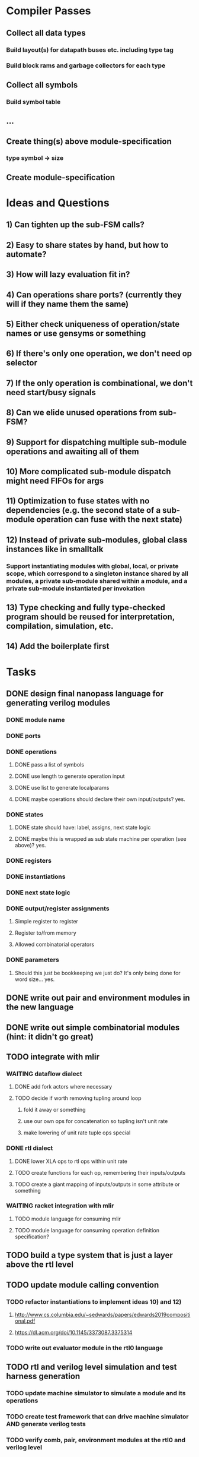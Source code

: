 * Compiler Passes
** Collect all data types
*** Build layout(s) for datapath buses etc. including type tag
*** Build block rams and garbage collectors for each type
** Collect all symbols
*** Build symbol table
** ...
** Create thing(s) above module-specification
*** type symbol -> size
** Create module-specification
* Ideas and Questions
** 1) Can tighten up the sub-FSM calls?
** 2) Easy to share states by hand, but how to automate?
** 3) How will lazy evaluation fit in?
** 4) Can operations share ports? (currently they will if they name them the same)
** 5) Either check uniqueness of operation/state names or use gensyms or something
** 6) If there's only one operation, we don't need op selector
** 7) If the only operation is combinational, we don't need start/busy signals
** 8) Can we elide unused operations from sub-FSM?
** 9) Support for dispatching multiple sub-module operations and awaiting all of them
** 10) More complicated sub-module dispatch might need FIFOs for args
** 11) Optimization to fuse states with no dependencies (e.g. the second state of a sub-module operation can fuse with the next state)
** 12) Instead of private sub-modules, global class instances like in smalltalk
*** Support instantiating modules with global, local, or private scope, which correspond to a singleton instance shared by all modules, a private sub-module shared within a module, and a private sub-module instantiated per invokation
** 13) Type checking and fully type-checked program should be reused for interpretation, compilation, simulation, etc.
** 14) Add the boilerplate first
* Tasks
** DONE design final nanopass language for generating verilog modules
*** DONE module name
*** DONE ports
*** DONE operations
**** DONE pass a list of symbols
**** DONE use length to generate operation input
**** DONE use list to generate localparams
**** DONE maybe operations should declare their own input/outputs? yes.
*** DONE states
**** DONE state should have: label, assigns, next state logic
**** DONE maybe this is wrapped as sub state machine per operation (see above)? yes.
*** DONE registers
*** DONE instantiations
*** DONE next state logic
*** DONE output/register assignments
**** Simple register to register
**** Register to/from memory
**** Allowed combinatorial operators
*** DONE parameters
**** Should this just be bookkeeping we just do? It's only being done for word size... yes.
** DONE write out pair and environment modules in the new language
** DONE write out simple combinatorial modules (hint: it didn't go great)
** TODO integrate with mlir
*** WAITING dataflow dialect
**** DONE add fork actors where necessary
**** TODO decide if worth removing tupling around loop
***** fold it away or something
***** use our own ops for concatenation so tupling isn't unit rate
***** make lowering of unit rate tuple ops special
*** DONE rtl dialect
**** DONE lower XLA ops to rtl ops within unit rate
**** TODO create functions for each op, remembering their inputs/outputs
**** TODO create a giant mapping of inputs/outputs in some attribute or something
*** WAITING racket integration with mlir
**** TODO module language for consuming mlir
**** TODO module language for consuming operation definition specification?
** TODO build a type system that is just a layer above the rtl level
** TODO update module calling convention
*** TODO refactor instantiations to implement ideas 10) and 12)
**** http://www.cs.columbia.edu/~sedwards/papers/edwards2019compositional.pdf
**** https://dl.acm.org/doi/10.1145/3373087.3375314
*** TODO write out evaluator module in the rtl0 language
** TODO rtl and verilog level simulation and test harness generation
*** TODO update machine simulator to simulate a module and its operations
*** TODO create test framework that can drive machine simulator AND generate verilog tests
*** TODO verify comb, pair, environment modules at the rtl0 and verilog level
